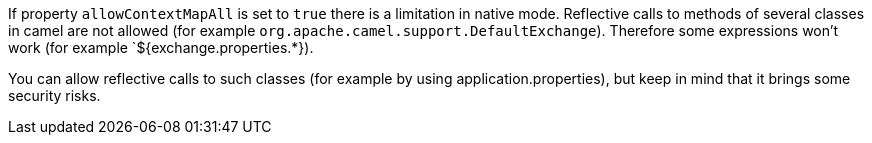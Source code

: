 If property `allowContextMapAll` is set to `true` there is a limitation in native mode. Reflective calls to methods
of several classes in camel are not allowed (for example `org.apache.camel.support.DefaultExchange`). Therefore
some expressions won't work (for example `${exchange.properties.*}).

You can allow reflective calls to such classes (for example by using application.properties), but keep in mind that it brings
some security risks.
